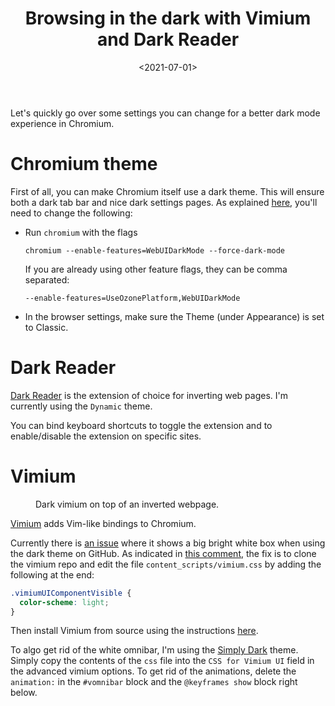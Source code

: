 #+title: Browsing in the dark with Vimium and Dark Reader
#+filetags: @devops linux
#+OPTIONS: ^:{}
#+hugo_front_matter_key_replace: author>authors
#+toc: headlines 3
#+date: <2021-07-01>

Let's quickly go over some settings you can change for a better dark
mode experience in Chromium.

* Chromium theme
     :PROPERTIES:
     :CUSTOM_ID: chromium-theme
     :END:
First of all, you can make Chromium itself use a dark theme. This will
ensure both a dark tab bar and nice dark settings pages. As explained
[[https://askubuntu.com/questions/1159741/enable-dark-mode-on-chromes-internal-pages][here]],
you'll need to change the following:

- Run =chromium= with the flags

  #+begin_example
  chromium --enable-features=WebUIDarkMode --force-dark-mode
  #+end_example

  If you are already using other feature flags, they can be comma
  separated:

  #+begin_example
  --enable-features=UseOzonePlatform,WebUIDarkMode
  #+end_example

- In the browser settings, make sure the Theme (under Appearance) is set
  to Classic.

* Dark Reader
     :PROPERTIES:
     :CUSTOM_ID: dark-reader
     :END:
[[https://chrome.google.com/webstore/detail/dark-reader/eimadpbcbfnmbkopoojfekhnkhdbieeh][Dark
Reader]] is the extension of choice for inverting web pages. I'm
currently using the =Dynamic= theme.

You can bind keyboard shortcuts to toggle the extension and to
enable/disable the extension on specific sites.

* Vimium

#+caption: Dark vimium on top of an inverted webpage.
[[file:simply-dark.png]]

[[https://github.com/philc/vimium][Vimium]] adds Vim-like bindings to
Chromium.

Currently there is [[https://github.com/philc/vimium/issues/3797][an
issue]] where it shows a big bright white box when using the dark theme
on GitHub. As indicated in
[[https://github.com/philc/vimium/issues/3732#issuecomment-749997600][this
comment]], the fix is to clone the vimium repo and edit the file
=content_scripts/vimium.css= by adding the following at the end:

#+begin_src css
.vimiumUIComponentVisible {
  color-scheme: light;
}
#+end_src

Then install Vimium from source using the instructions
[[https://github.com/philc/vimium/blob/master/CONTRIBUTING.md#installing-from-source][here]].

To algo get rid of the white omnibar, I'm using the
[[https://github.com/ysjn/vimium-simply-dark][Simply Dark]] theme.
Simply copy the contents of the =css= file into the =CSS for Vimium UI=
field in the advanced vimium options. To get rid of the animations,
delete the =animation:= in the =#vomnibar= block and the
=@keyframes show= block right below.
